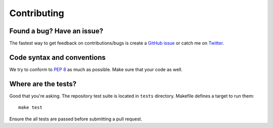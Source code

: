 .. _contributing:

Contributing
============

Found a bug? Have an issue?
---------------------------

The fastest way to get feedback on contributions/bugs is create a `GitHub
issue`_ or catch me on `Twitter`_.


Code syntax and conventions
---------------------------

We try to conform to :pep:`8` as much as possible. Make sure that your code as
well.


Where are the tests?
--------------------

Good that you're asking. The repository test suite is located in ``tests``
directory. Makefile defines a target to run them::

    make test

Ensure the all tests are passed before submitting a pull request.


.. _GitHub issue: https://github.com/vitalk/pytest-flask/issues
.. _Twitter: https://twitter.com/elephantscanfly
